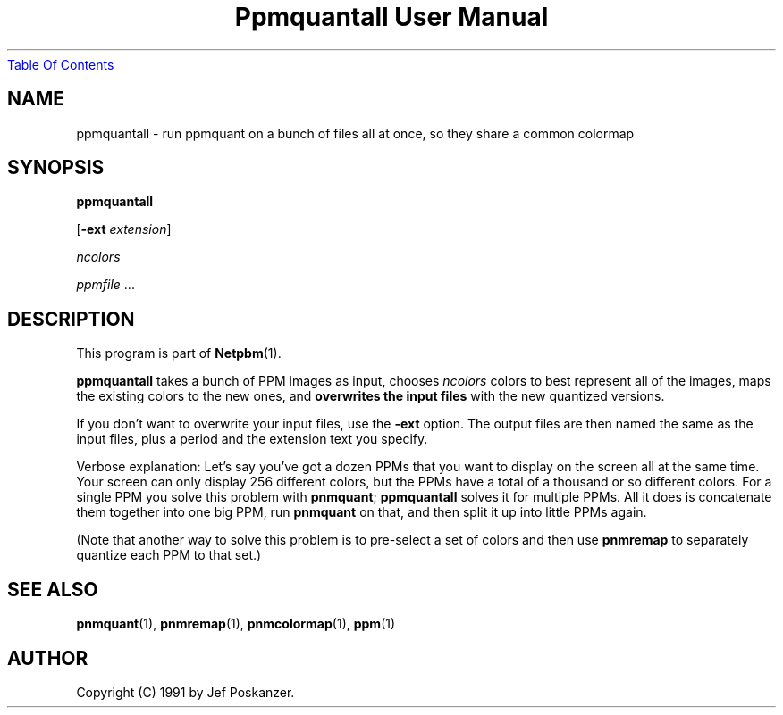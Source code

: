 ." This man page was generated by the Netpbm tool 'makeman' from HTML source.
." Do not hand-hack it!  If you have bug fixes or improvements, please find
." the corresponding HTML page on the Netpbm website, generate a patch
." against that, and send it to the Netpbm maintainer.
.TH "Ppmquantall User Manual" 0 "27 July 1990" "netpbm documentation"
.UR ppmquantall.html#index
Table Of Contents
.UE
\&

.UN lbAB
.SH NAME

ppmquantall - run ppmquant on a bunch of files all at once, so they
share a common colormap

.UN lbAC
.SH SYNOPSIS

\fBppmquantall\fP

[\fB-ext\fP \fIextension\fP]

\fIncolors\fP

\fIppmfile\fP ...

.UN lbAD
.SH DESCRIPTION
.PP
This program is part of
.BR Netpbm (1).
.PP
\fBppmquantall\fP takes a bunch of PPM images as input, chooses
\fIncolors\fP colors to best represent all of the images, maps the
existing colors to the new ones, and \fBoverwrites the input
files\fP with the new quantized versions.
.PP
If you don't want to overwrite your input files, use the
\fB-ext\fP option.  The output files are then named the same as the
input files, plus a period and the extension text you specify.
.PP
Verbose explanation: Let's say you've got a dozen PPMs that you
want to display on the screen all at the same time.  Your screen can
only display 256 different colors, but the PPMs have a total of a
thousand or so different colors.  For a single PPM you solve this
problem with \fBpnmquant\fP; \fBppmquantall\fP solves it for
multiple PPMs.  All it does is concatenate them together into one big
PPM, run \fBpnmquant\fP on that, and then split it up into little
PPMs again.
.PP
(Note that another way to solve this problem is to pre-select a set
of colors and then use \fBpnmremap\fP to separately quantize each PPM
to that set.)

.UN lbAE
.SH SEE ALSO
.BR pnmquant (1),
.BR pnmremap (1),
.BR pnmcolormap (1),
.BR ppm (1)

.UN lbAG
.SH AUTHOR

Copyright (C) 1991 by Jef Poskanzer.
